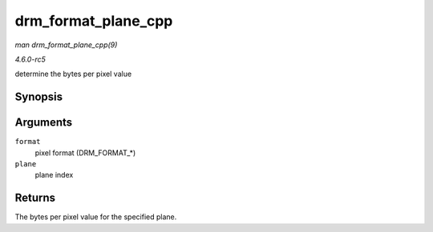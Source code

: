 .. -*- coding: utf-8; mode: rst -*-

.. _API-drm-format-plane-cpp:

====================
drm_format_plane_cpp
====================

*man drm_format_plane_cpp(9)*

*4.6.0-rc5*

determine the bytes per pixel value


Synopsis
========

.. c:function:: int drm_format_plane_cpp( uint32_t format, int plane )

Arguments
=========

``format``
    pixel format (DRM_FORMAT_*)

``plane``
    plane index


Returns
=======

The bytes per pixel value for the specified plane.


.. ------------------------------------------------------------------------------
.. This file was automatically converted from DocBook-XML with the dbxml
.. library (https://github.com/return42/sphkerneldoc). The origin XML comes
.. from the linux kernel, refer to:
..
.. * https://github.com/torvalds/linux/tree/master/Documentation/DocBook
.. ------------------------------------------------------------------------------

